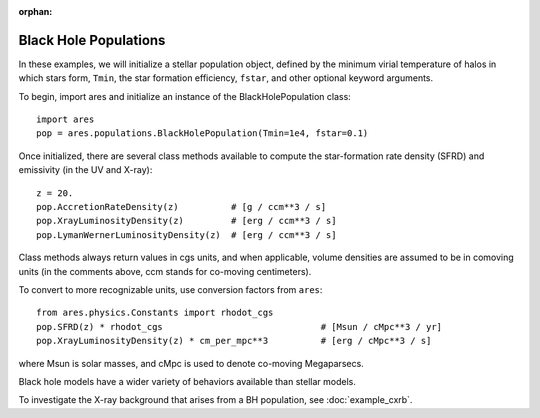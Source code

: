 :orphan:

Black Hole Populations
======================
In these examples, we will initialize a stellar population object, defined
by the minimum virial temperature of halos in which stars form, ``Tmin``, 
the star formation efficiency, ``fstar``, and other optional keyword arguments.

To begin, import ares and initialize an instance of the BlackHolePopulation class:

:: 

    import ares
    pop = ares.populations.BlackHolePopulation(Tmin=1e4, fstar=0.1)
    
Once initialized, there are several class methods available to compute the star-formation rate density (SFRD) and emissivity (in the UV and X-ray):
    
::

    z = 20.
    pop.AccretionRateDensity(z)          # [g / ccm**3 / s]
    pop.XrayLuminosityDensity(z)         # [erg / ccm**3 / s]
    pop.LymanWernerLuminosityDensity(z)  # [erg / ccm**3 / s]
    
Class methods always return values in cgs units, and when applicable, volume densities are assumed to be in comoving units (in the comments above, ccm stands for co-moving centimeters).

To convert to more recognizable units, use conversion factors from ``ares``:

::

    from ares.physics.Constants import rhodot_cgs
    pop.SFRD(z) * rhodot_cgs                              # [Msun / cMpc**3 / yr]
    pop.XrayLuminosityDensity(z) * cm_per_mpc**3          # [erg / cMpc**3 / s]
    
where Msun is solar masses, and cMpc is used to denote co-moving Megaparsecs.


Black hole models have a wider variety of behaviors available than stellar models.

To investigate the X-ray background that arises from a BH population, 
see :doc:`example_cxrb`.
